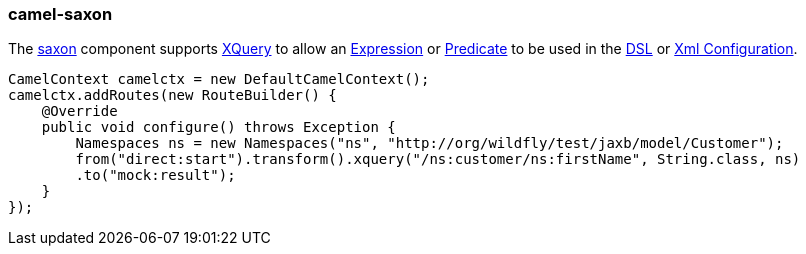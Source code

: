 ### camel-saxon

The http://camel.apache.org/xquery.html[saxon,window=_blank] 
component supports http://www.w3.org/TR/xquery/[XQuery,window=_blank] 
to allow an http://camel.apache.org/expression.html[Expression,window=_blank] 
or http://camel.apache.org/predicate.html[Predicate,window=_blank] 
to be used in the http://camel.apache.org/dsl.html[DSL,window=_blank] 
or http://camel.apache.org/xml-configuration.html[Xml Configuration,window=_blank].

[source,java,options="nowrap"]
CamelContext camelctx = new DefaultCamelContext();
camelctx.addRoutes(new RouteBuilder() {
    @Override
    public void configure() throws Exception {
        Namespaces ns = new Namespaces("ns", "http://org/wildfly/test/jaxb/model/Customer");
        from("direct:start").transform().xquery("/ns:customer/ns:firstName", String.class, ns)
        .to("mock:result");
    }
});

